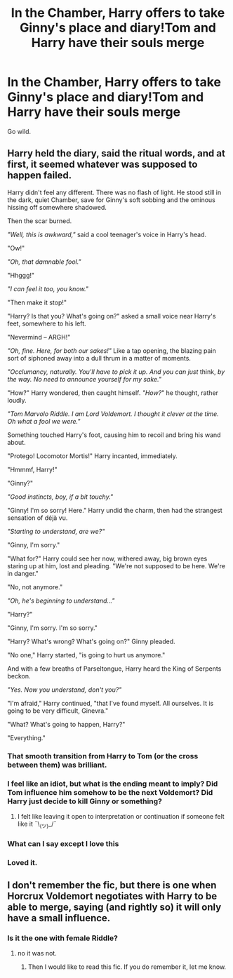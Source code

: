 #+TITLE: In the Chamber, Harry offers to take Ginny's place and diary!Tom and Harry have their souls merge

* In the Chamber, Harry offers to take Ginny's place and diary!Tom and Harry have their souls merge
:PROPERTIES:
:Author: gluesandsticks
:Score: 38
:DateUnix: 1592783185.0
:DateShort: 2020-Jun-22
:FlairText: Prompt
:END:
Go wild.


** Harry held the diary, said the ritual words, and at first, it seemed whatever was supposed to happen failed.

Harry didn't feel any different. There was no flash of light. He stood still in the dark, quiet Chamber, save for Ginny's soft sobbing and the ominous hissing off somewhere shadowed.

Then the scar burned.

/"Well, this is awkward,"/ said a cool teenager's voice in Harry's head.

"Ow!"

/"Oh, that damnable fool."/

"Hhggg!"

/"I can feel it too, you know."/

"Then make it stop!"

"Harry? Is that you? What's going on?" asked a small voice near Harry's feet, somewhere to his left.

"Nevermind -- ARGH!"

/"Oh, fine. Here, for both our sakes!"/ Like a tap opening, the blazing pain sort of siphoned away into a dull thrum in a matter of moments.

/"Occlumancy, naturally. You'll have to pick it up. And you can just/ think, /by the way. No need to announce yourself for my sake."/

"How?" Harry wondered, then caught himself. /"How?/" he thought, rather loudly.

/"Tom Marvolo Riddle. I am Lord Voldemort. I thought it clever at the time. Oh what a fool we were."/

Something touched Harry's foot, causing him to recoil and bring his wand about.

"Protego! Locomotor Mortis!" Harry incanted, immediately.

"Hmmmf, Harry!"

"Ginny?"

/"Good instincts, boy, if a bit touchy."/

"Ginny! I'm so sorry! Here." Harry undid the charm, then had the strangest sensation of déjà vu.

/"Starting to understand, are we?"/

"Ginny, I'm sorry."

"What for?" Harry could see her now, withered away, big brown eyes staring up at him, lost and pleading. "We're not supposed to be here. We're in danger."

"No, not anymore."

/"Oh, he's beginning to understand..."/

"Harry?"

"Ginny, I'm sorry. I'm so sorry."

"Harry? What's wrong? What's going on?" Ginny pleaded.

"No one," Harry started, "is going to hurt us anymore."

And with a few breaths of Parseltongue, Harry heard the King of Serpents beckon.

/"Yes. Now you understand, don't you?"/

"I'm afraid," Harry continued, "that I've found myself. All ourselves. It is going to be very difficult, Ginevra."

"What? What's going to happen, Harry?"

"Everything."
:PROPERTIES:
:Author: Poonchow
:Score: 25
:DateUnix: 1592806550.0
:DateShort: 2020-Jun-22
:END:

*** That smooth transition from Harry to Tom (or the cross between them) was brilliant.
:PROPERTIES:
:Author: MachaiArcanum
:Score: 5
:DateUnix: 1592833227.0
:DateShort: 2020-Jun-22
:END:


*** I feel like an idiot, but what is the ending meant to imply? Did Tom influence him somehow to be the next Voldemort? Did Harry just decide to kill Ginny or something?
:PROPERTIES:
:Author: themegaweirdthrow
:Score: 5
:DateUnix: 1592836118.0
:DateShort: 2020-Jun-22
:END:

**** I felt like leaving it open to interpretation or continuation if someone felt like it ¯\_(ツ)_/¯
:PROPERTIES:
:Author: Poonchow
:Score: 4
:DateUnix: 1592857129.0
:DateShort: 2020-Jun-23
:END:


*** What can I say except I love this
:PROPERTIES:
:Author: Xemug_
:Score: 2
:DateUnix: 1592823300.0
:DateShort: 2020-Jun-22
:END:


*** Loved it.
:PROPERTIES:
:Score: 2
:DateUnix: 1592832908.0
:DateShort: 2020-Jun-22
:END:


** I don't remember the fic, but there is one when Horcrux Voldemort negotiates with Harry to be able to merge, saying (and rightly so) it will only have a small influence.
:PROPERTIES:
:Author: georgesDenizot
:Score: 9
:DateUnix: 1592795425.0
:DateShort: 2020-Jun-22
:END:

*** Is it the one with female Riddle?
:PROPERTIES:
:Author: kishorekumar_a
:Score: 1
:DateUnix: 1592803476.0
:DateShort: 2020-Jun-22
:END:

**** no it was not.
:PROPERTIES:
:Author: georgesDenizot
:Score: 1
:DateUnix: 1592838298.0
:DateShort: 2020-Jun-22
:END:

***** Then I would like to read this fic. If you do remember it, let me know.
:PROPERTIES:
:Author: kishorekumar_a
:Score: 1
:DateUnix: 1592922773.0
:DateShort: 2020-Jun-23
:END:

